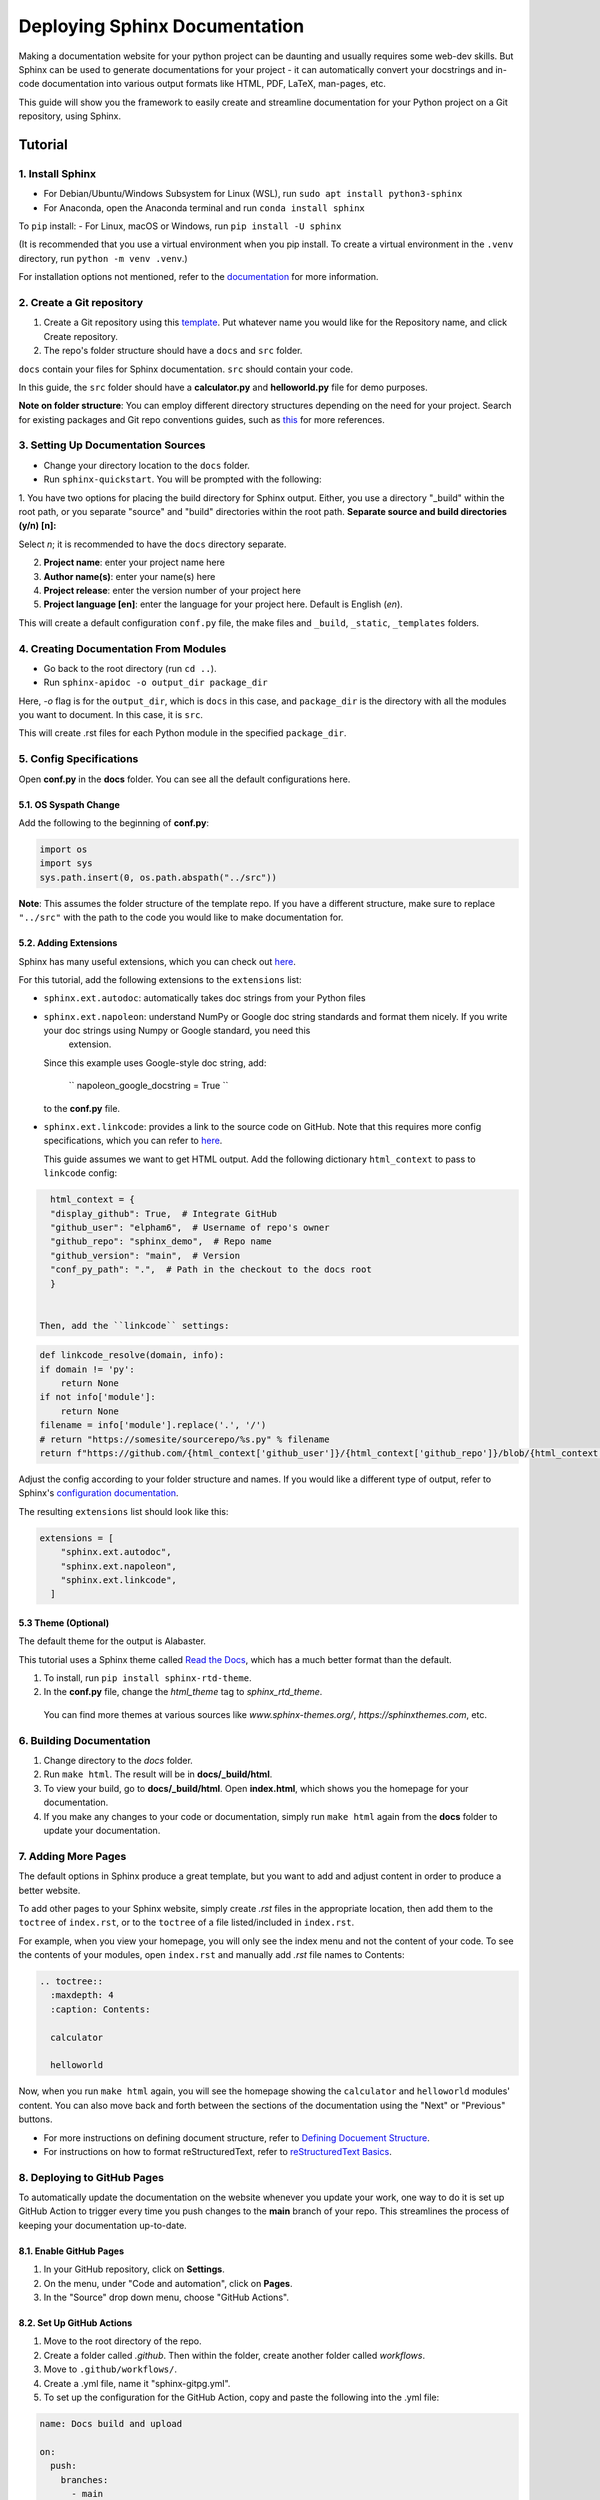 Deploying Sphinx Documentation
##############################

Making a documentation website for your python project can be daunting and usually requires some web-dev
skills. But Sphinx can be used to generate documentations for your project - it can automatically convert your docstrings
and in-code documentation into various output formats like HTML, PDF, LaTeX, man-pages, etc.

This guide will show you the framework to easily create and streamline documentation for your Python project on a Git repository, using Sphinx.

Tutorial
********

1. Install Sphinx
==================

- For Debian/Ubuntu/Windows Subsystem for Linux (WSL), run ``sudo apt install python3-sphinx``
- For Anaconda, open the Anaconda terminal and run ``conda install sphinx``

To ``pip`` install:
- For Linux, macOS or Windows, run ``pip install -U sphinx``

(It is recommended that you use a virtual environment when you pip install. To create a virtual environment in the ``.venv`` directory, run ``python -m venv .venv``.)

For installation options not mentioned, refer to the `documentation <https://www.sphinx-doc.org/en/master/usage/installation.html>`_ for more information.

2. Create a Git repository
==========================

1. Create a Git repository using this `template <https://github.com/new?template_name=sphinx_template&template_owner=elpham6>`_. Put whatever name you would like for the Repository name, and click Create repository.

2. The repo's folder structure should have a ``docs`` and ``src`` folder.

``docs`` contain your files for Sphinx documentation. ``src`` should contain your code.

In this guide, the ``src`` folder should have a **calculator.py** and **helloworld.py** file for demo purposes.

**Note on folder structure**: You can employ different directory structures depending on the need for your project. Search for existing packages and Git repo conventions guides, such as `this <https://github.com/kriasoft/Folder-Structure-Conventions>`_
for more references.

3. Setting Up Documentation Sources
====================================

- Change your directory location to the ``docs`` folder.

- Run ``sphinx-quickstart``. You will be prompted with the following:

1. You have two options for placing the build directory for Sphinx output.
Either, you use a directory "_build" within the root path, or you separate
"source" and "build" directories within the root path.
**Separate source and build directories (y/n) [n]:**

Select `n`; it is recommended to have the ``docs`` directory separate.

2. **Project name**: enter your project name here

3. **Author name(s)**: enter your name(s) here

4. **Project release**: enter the version number of your project here

5. **Project language [en]**: enter the language for your project here. Default is English (`en`).

This will create a default configuration ``conf.py`` file, the make files and ``_build``, ``_static``, ``_templates`` folders.

4. Creating Documentation From Modules
======================================

- Go back to the root directory (run ``cd ..``).

- Run ``sphinx-apidoc -o output_dir package_dir``

Here, `-o` flag is for the ``output_dir``, which is ``docs`` in this case, and ``package_dir`` is the directory with all the modules you want to document.
In this case, it is ``src``.

This will create .rst files for each Python module in the specified ``package_dir``.

5. Config Specifications
========================

Open **conf.py** in the **docs** folder. You can see all the default configurations here.

5.1. OS Syspath Change
---------------------

Add the following to the beginning of **conf.py**:

.. code-block:: python

    import os
    import sys
    sys.path.insert(0, os.path.abspath("../src"))

**Note**: This assumes the folder structure of the template repo. If you have a different structure, make sure to replace ``"../src"`` with the path to the code you would like to make documentation for.

5.2. Adding Extensions
-----------------------

Sphinx has many useful extensions, which you can check out `here <https://www.sphinx-doc.org/en/master/usage/extensions/index.html>`_.

For this tutorial, add the following extensions to the ``extensions`` list:

- ``sphinx.ext.autodoc``: automatically takes doc strings from your Python files

- ``sphinx.ext.napoleon``:  understand NumPy or Google doc string standards and format them nicely. If you write your doc strings using Numpy or Google standard, you need this
   extension.

  Since this example uses Google-style doc string, add:

    `` napoleon_google_docstring = True ``

  to the **conf.py** file.

- ``sphinx.ext.linkcode``: provides a link to the source code on GitHub. Note that this requires more config specifications, which you can refer to `here <https://www.sphinx-doc.org/en/master/usage/extensions/linkcode.html>`_.

  This guide assumes we want to get HTML output. Add the following dictionary ``html_context`` to pass to ``linkcode`` config:

.. code-block:: python

    html_context = {
    "display_github": True,  # Integrate GitHub
    "github_user": "elpham6",  # Username of repo's owner
    "github_repo": "sphinx_demo",  # Repo name
    "github_version": "main",  # Version
    "conf_py_path": ".",  # Path in the checkout to the docs root
    }

  
  Then, add the ``linkcode`` settings:

.. code-block:: python

    def linkcode_resolve(domain, info):
    if domain != 'py':
        return None
    if not info['module']:
        return None
    filename = info['module'].replace('.', '/')
    # return "https://somesite/sourcerepo/%s.py" % filename
    return f"https://github.com/{html_context['github_user']}/{html_context['github_repo']}/blob/{html_context['github_version']}/{html_context['conf_py_path']}/{filename}.py"

Adjust the config according to your folder structure and names. If you would like a different type of output, refer to Sphinx's `configuration documentation <https://www.sphinx-doc.org/en/master/usage/configuration.html#options-for-html-output>`_.



The resulting ``extensions`` list should look like this:

.. code-block:: python

    extensions = [
        "sphinx.ext.autodoc",
        "sphinx.ext.napoleon",
        "sphinx.ext.linkcode",
      ]


5.3 Theme (Optional)
--------------------

The default theme for the output is Alabaster.

This tutorial uses a Sphinx theme called `Read the Docs <https://sphinx-themes.org/sample-sites/sphinx-rtd-theme/>`_, which has a much better format than the default.

1. To install, run ``pip install sphinx-rtd-theme``.

2. In the **conf.py** file, change the `html_theme` tag to `sphinx_rtd_theme`.

  You can find more themes at various sources like `www.sphinx-themes.org/`,
  `https://sphinxthemes.com`, etc.

6. Building Documentation
=========================

1. Change directory to the `docs` folder.

2. Run ``make html``. The result will be in **docs/_build/html**.

3. To view your build, go to **docs/_build/html**. Open **index.html**, which shows you the homepage for your documentation.

4. If you make any changes to your code or documentation, simply run ``make html`` again from the **docs** folder to update your documentation.

7. Adding More Pages
=====================

The default options in Sphinx produce a great template, but you want to add and adjust content in order to produce a better website.

To add other pages to your Sphinx website, simply create `.rst` files in the appropriate location, then add them to the ``toctree`` of ``index.rst``, or to the ``toctree`` of a file listed/included in ``index.rst``.

For example, when you view your homepage, you will only see the index menu and not the content of your code.
To see the contents of your modules, open ``index.rst`` and manually add `.rst` file names to Contents:

.. code-block:: rst

    .. toctree::
      :maxdepth: 4
      :caption: Contents:

      calculator

      helloworld

Now, when you run ``make html`` again, you will see the homepage showing the ``calculator`` and ``helloworld`` modules' content.
You can also move back and forth between the sections of the documentation using the "Next" or "Previous" buttons.

* For more instructions on defining document structure, refer to
  `Defining Docuement Structure <https://www.sphinx-doc.org/en/master/usage/quickstart.html#defining-document-structure>`_.

* For instructions on how to format reStructuredText, refer to
  `reStructuredText Basics <https://www.sphinx-doc.org/en/master/usage/restructuredtext/basics.html>`_.

8. Deploying to GitHub Pages
============================

To automatically update the documentation on the website whenever you update your work, one way to do it is set up GitHub Action to trigger every time you push changes to the **main** branch of your repo.
This streamlines the process of keeping your documentation up-to-date.

8.1. Enable GitHub Pages
-------------------------
1. In your GitHub repository, click on **Settings**.

2. On the menu, under "Code and automation", click on **Pages**.

3. In the "Source" drop down menu, choose "GitHub Actions".

8.2. Set Up GitHub Actions
--------------------------

1. Move to the root directory of the repo.

2. Create a folder called `.github`. Then within the folder, create another folder called `workflows`.

3. Move to ``.github/workflows/``.

4. Create a .yml file, name it "sphinx-gitpg.yml".

5. To set up the configuration for the GitHub Action, copy and paste the following into the .yml file:

.. code-block:: yaml

    name: Docs build and upload

    on:
      push:
        branches:
          - main

      workflow_dispatch:

    permissions:
      contents: read
      pages: write
      id-token: write

    concurrency:
      group: "pages"
      cancel-in-progress: false

    jobs:
      docs:
        environment:
          name: github-pages
          url: ${{ steps.deployment.outputs.page_url }}
        runs-on: ubuntu-latest
        steps:
          - name: Checkout
            uses: actions/checkout@v4

          - name: Setup Python
            uses: actions/setup-python@v5
            with:
              python-version: '3.11'
          - name: Setup Sphinx
            run: |
              pip install sphinx sphinx_rtd_theme
          - name: Sphinx Build
            run: |
              cd 'docs'
              make html

          - name: Setup Pages
            uses: actions/configure-pages@v5

          - name: Upload GitHub Pages Artifact
            uses: actions/upload-pages-artifact@v3
            with:
              path: "docs/_build/html"

          - name: Deploy GitHub Pages
            id: deployment
            uses: actions/deploy-pages@v4

This makes sure that the documentation will be built and updated onto the GitHub page url only when you push changes on to your **main** branch.
If you add any more Sphinx extensions that needs to be installed, simply add the dependency to the "Setup Sphinx" step in the .yml file.

For example, ``pip install sphinx sphinx_rtd_theme`` means that the action will install sphinx, and sphinx_rtd_theme.

8.3. Check the Documentation Results
-------------------------------------
To check the result, go to https://user_name.github.io/sphinx_demo/, replace user_name with your GitHub username.

Also, if something fails, you can click on the "Actions" tab from the repository, and check for the error.

Now, if you make any changes and then push to the **main** branch of the repository, the website will automatically update the documentation.

Notes
****************
To ensure a better result:

* Have proper documentation for your code. This includes doc strings.
* Make sure that your doc strings follow a standard, eg. PEP, Google, Numpy, etc. This guide followed `Google doc string conventions <https://sphinxcontrib-napoleon.readthedocs.io/en/latest/example_google.html>`_.
* Highly recommended to use a linter for both your code and docs, like `Ruff <https://docs.astral.sh/ruff/#testimonials>`_.


